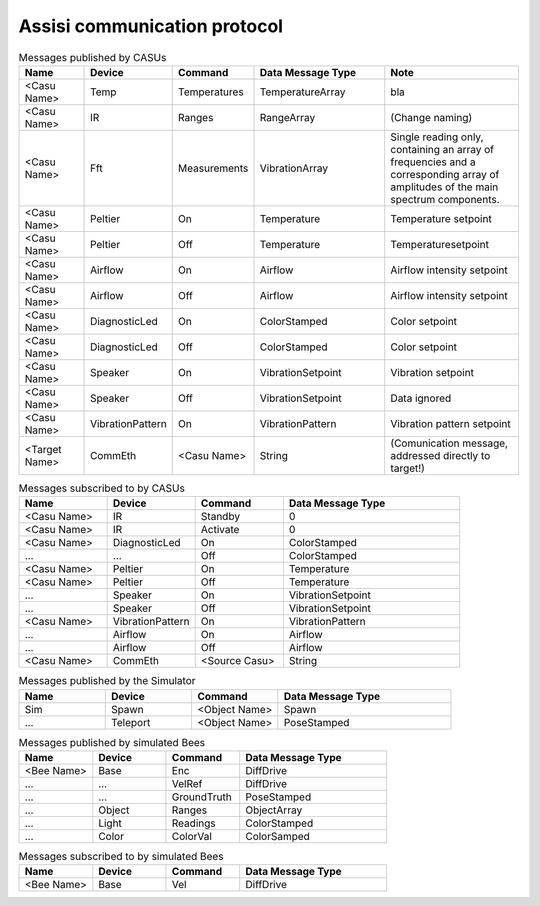 .. Description of the ASSISI communication protocol
   TODO: Move this to the msg package.

Assisi communication protocol
=============================

.. csv-table:: Messages published by CASUs
   :header: "Name", "Device", "Command", "Data Message Type", "Note"
   :widths: 20, 20, 20, 40, 40
   
    "<Casu Name>", "Temp", "Temperatures", "TemperatureArray",  "bla"
    "<Casu Name>", "IR", "Ranges", "RangeArray", "(Change naming)"
    "<Casu Name>", "Fft", "Measurements", "VibrationArray", "Single reading only, containing an array of frequencies and a corresponding array of amplitudes of the main spectrum components."
    "<Casu Name>", "Peltier", "On", "Temperature", "Temperature setpoint"
    "<Casu Name>", "Peltier", "Off", "Temperature", "Temperaturesetpoint"
    "<Casu Name>", "Airflow", "On", "Airflow", "Airflow intensity setpoint"
    "<Casu Name>", "Airflow", "Off", "Airflow", "Airflow intensity setpoint"
    "<Casu Name>", "DiagnosticLed", "On", "ColorStamped", "Color setpoint"
    "<Casu Name>", "DiagnosticLed", "Off", "ColorStamped", "Color setpoint"
    "<Casu Name>", "Speaker", "On", "VibrationSetpoint", "Vibration setpoint"
    "<Casu Name>", "Speaker", "Off", "VibrationSetpoint", "Data ignored"
    "<Casu Name>", "VibrationPattern", "On", "VibrationPattern", "Vibration pattern setpoint"
    "<Target Name>", "CommEth", "<Casu Name>", "String", "(Comunication message, addressed directly to target!)"


.. csv-table:: Messages subscribed to by CASUs
   :header: "Name", "Device", "Command", "Data Message Type"
   :widths: 20, 20, 20, 40

    "<Casu Name>", "IR", "Standby", "0"
    "<Casu Name>", "IR", "Activate", "0"
    "<Casu Name>", "DiagnosticLed", "On", "ColorStamped"
    "...", "...", "Off", "ColorStamped"
    "<Casu Name>", "Peltier", "On", "Temperature"
    "<Casu Name>", "Peltier", "Off", "Temperature"
    "...", "Speaker", "On", "VibrationSetpoint"
    "...", "Speaker", "Off", "VibrationSetpoint"
    "<Casu Name>", "VibrationPattern", "On", "VibrationPattern"
    "...", "Airflow", "On", "Airflow"
    "...", "Airflow", "Off", "Airflow"
    "<Casu Name>", "CommEth", "<Source Casu>", "String"

.. csv-table:: Messages published by the Simulator
   :header: "Name", "Device", "Command", "Data Message Type"
   :widths: 20, 20, 20, 40   
   
    "Sim", "Spawn", "<Object Name>", "Spawn"
    "...", "Teleport", "<Object Name>", "PoseStamped"

.. csv-table:: Messages published by simulated Bees
   :header: "Name", "Device", "Command", "Data Message Type"
   :widths: 20, 20, 20, 40

    "<Bee Name>", "Base", "Enc", "DiffDrive"
    "...", "...", "VelRef", "DiffDrive"
    "...", "...", "GroundTruth","PoseStamped"
    "...", "Object", "Ranges", "ObjectArray"
    "...", "Light","Readings", "ColorStamped"
    "...", "Color", "ColorVal", "ColorSamped"

.. csv-table:: Messages subscribed to by simulated Bees
   :header: "Name", "Device", "Command", "Data Message Type"
   :widths: 20, 20, 20, 40

    "<Bee Name>", "Base", "Vel", "DiffDrive"
